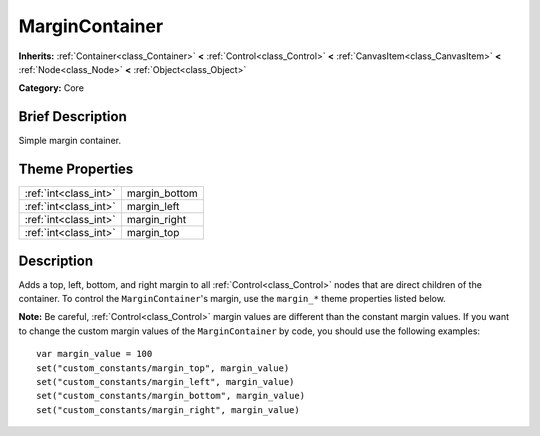 .. Generated automatically by doc/tools/makerst.py in Godot's source tree.
.. DO NOT EDIT THIS FILE, but the MarginContainer.xml source instead.
.. The source is found in doc/classes or modules/<name>/doc_classes.

.. _class_MarginContainer:

MarginContainer
===============

**Inherits:** :ref:`Container<class_Container>` **<** :ref:`Control<class_Control>` **<** :ref:`CanvasItem<class_CanvasItem>` **<** :ref:`Node<class_Node>` **<** :ref:`Object<class_Object>`

**Category:** Core

Brief Description
-----------------

Simple margin container.

Theme Properties
----------------

+-----------------------+---------------+
| :ref:`int<class_int>` | margin_bottom |
+-----------------------+---------------+
| :ref:`int<class_int>` | margin_left   |
+-----------------------+---------------+
| :ref:`int<class_int>` | margin_right  |
+-----------------------+---------------+
| :ref:`int<class_int>` | margin_top    |
+-----------------------+---------------+

Description
-----------

Adds a top, left, bottom, and right margin to all :ref:`Control<class_Control>` nodes that are direct children of the container. To control the ``MarginContainer``'s margin, use the ``margin_*`` theme properties listed below.

**Note:** Be careful, :ref:`Control<class_Control>` margin values are different than the constant margin values. If you want to change the custom margin values of the ``MarginContainer`` by code, you should use the following examples:

::

    var margin_value = 100
    set("custom_constants/margin_top", margin_value)
    set("custom_constants/margin_left", margin_value)
    set("custom_constants/margin_bottom", margin_value)
    set("custom_constants/margin_right", margin_value)

